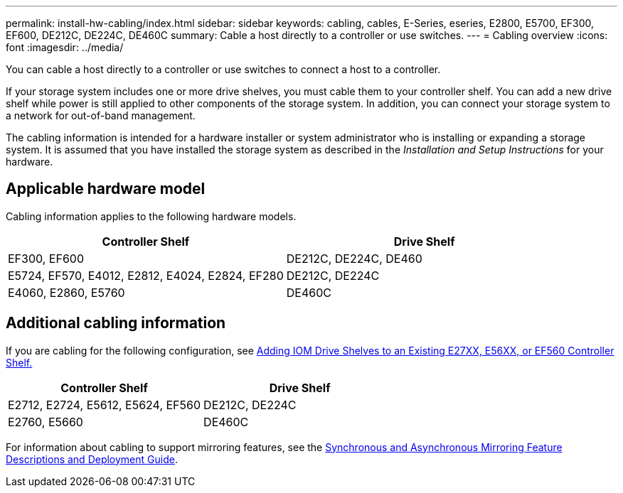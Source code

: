 ---
permalink: install-hw-cabling/index.html
sidebar: sidebar
keywords: cabling, cables, E-Series, eseries, E2800, E5700, EF300, EF600, DE212C, DE224C, DE460C
summary: Cable a host directly to a controller or use switches.
---
= Cabling overview
:icons: font
:imagesdir: ../media/

[.lead]
You can cable a host directly to a controller or use switches to connect a host to a controller.

If your storage system includes one or more drive shelves, you must cable them to your controller shelf. You can add a new drive shelf while power is still applied to other components of the storage system. In addition, you can connect your storage system to a network for out-of-band management.

The cabling information is intended for a hardware installer or system administrator who is installing or expanding a storage system. It is assumed that you have installed the storage system as described in the _Installation and Setup Instructions_ for your hardware.

== Applicable hardware model

Cabling information applies to the following hardware models.

[options="header"]
|===
a| *Controller Shelf* a| *Drive Shelf*
a|
EF300, EF600
a|
DE212C, DE224C, DE460
a|
E5724, EF570, E4012, E2812, E4024, E2824, EF280
a|
DE212C, DE224C
a|
E4060, E2860, E5760
a|
DE460C
|===

== Additional cabling information

If you are cabling for the following configuration, see https://mysupport.netapp.com/ecm/ecm_download_file/ECMLP2859057[Adding IOM Drive Shelves to an Existing E27XX, E56XX, or EF560 Controller Shelf.^]

[options="header"]
|===
a| *Controller Shelf* a| *Drive Shelf*
a|
E2712, E2724, E5612, E5624, EF560
a|
DE212C, DE224C
a|
E2760, E5660
a|
DE460C
|===

For information about cabling to support mirroring features, see the https://www.netapp.com/us/media/tr-4656.pdf[Synchronous and Asynchronous Mirroring Feature Descriptions and Deployment Guide^].
